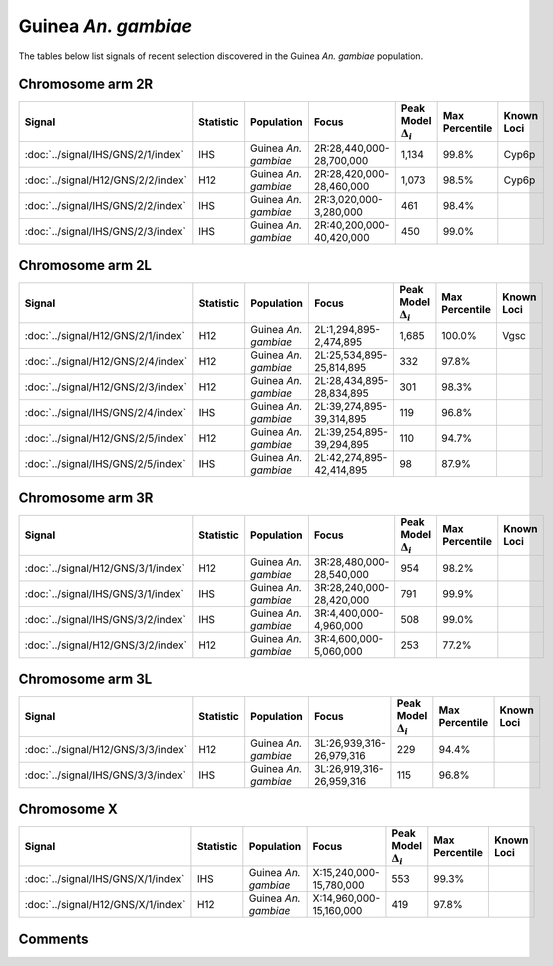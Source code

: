 Guinea *An. gambiae*
====================



The tables below list signals of recent selection discovered in the
Guinea *An. gambiae* population.



Chromosome arm 2R
-----------------



.. raw:: html
    :file: GNS.2R.signals.html

.. cssclass:: table-hover
.. list-table::
    :widths: auto
    :header-rows: 1

    * - Signal
      - Statistic
      - Population
      - Focus
      - Peak Model :math:`\Delta_{i}`
      - Max Percentile
      - Known Loci
    * - :doc:`../signal/IHS/GNS/2/1/index`
      - IHS
      - Guinea *An. gambiae*
      - 2R:28,440,000-28,700,000
      - 1,134
      - 99.8%
      - Cyp6p
    * - :doc:`../signal/H12/GNS/2/2/index`
      - H12
      - Guinea *An. gambiae*
      - 2R:28,420,000-28,460,000
      - 1,073
      - 98.5%
      - Cyp6p
    * - :doc:`../signal/IHS/GNS/2/2/index`
      - IHS
      - Guinea *An. gambiae*
      - 2R:3,020,000-3,280,000
      - 461
      - 98.4%
      - 
    * - :doc:`../signal/IHS/GNS/2/3/index`
      - IHS
      - Guinea *An. gambiae*
      - 2R:40,200,000-40,420,000
      - 450
      - 99.0%
      - 
    





Chromosome arm 2L
-----------------



.. raw:: html
    :file: GNS.2L.signals.html

.. cssclass:: table-hover
.. list-table::
    :widths: auto
    :header-rows: 1

    * - Signal
      - Statistic
      - Population
      - Focus
      - Peak Model :math:`\Delta_{i}`
      - Max Percentile
      - Known Loci
    * - :doc:`../signal/H12/GNS/2/1/index`
      - H12
      - Guinea *An. gambiae*
      - 2L:1,294,895-2,474,895
      - 1,685
      - 100.0%
      - Vgsc
    * - :doc:`../signal/H12/GNS/2/4/index`
      - H12
      - Guinea *An. gambiae*
      - 2L:25,534,895-25,814,895
      - 332
      - 97.8%
      - 
    * - :doc:`../signal/H12/GNS/2/3/index`
      - H12
      - Guinea *An. gambiae*
      - 2L:28,434,895-28,834,895
      - 301
      - 98.3%
      - 
    * - :doc:`../signal/IHS/GNS/2/4/index`
      - IHS
      - Guinea *An. gambiae*
      - 2L:39,274,895-39,314,895
      - 119
      - 96.8%
      - 
    * - :doc:`../signal/H12/GNS/2/5/index`
      - H12
      - Guinea *An. gambiae*
      - 2L:39,254,895-39,294,895
      - 110
      - 94.7%
      - 
    * - :doc:`../signal/IHS/GNS/2/5/index`
      - IHS
      - Guinea *An. gambiae*
      - 2L:42,274,895-42,414,895
      - 98
      - 87.9%
      - 
    





Chromosome arm 3R
-----------------



.. raw:: html
    :file: GNS.3R.signals.html

.. cssclass:: table-hover
.. list-table::
    :widths: auto
    :header-rows: 1

    * - Signal
      - Statistic
      - Population
      - Focus
      - Peak Model :math:`\Delta_{i}`
      - Max Percentile
      - Known Loci
    * - :doc:`../signal/H12/GNS/3/1/index`
      - H12
      - Guinea *An. gambiae*
      - 3R:28,480,000-28,540,000
      - 954
      - 98.2%
      - 
    * - :doc:`../signal/IHS/GNS/3/1/index`
      - IHS
      - Guinea *An. gambiae*
      - 3R:28,240,000-28,420,000
      - 791
      - 99.9%
      - 
    * - :doc:`../signal/IHS/GNS/3/2/index`
      - IHS
      - Guinea *An. gambiae*
      - 3R:4,400,000-4,960,000
      - 508
      - 99.0%
      - 
    * - :doc:`../signal/H12/GNS/3/2/index`
      - H12
      - Guinea *An. gambiae*
      - 3R:4,600,000-5,060,000
      - 253
      - 77.2%
      - 
    





Chromosome arm 3L
-----------------



.. raw:: html
    :file: GNS.3L.signals.html

.. cssclass:: table-hover
.. list-table::
    :widths: auto
    :header-rows: 1

    * - Signal
      - Statistic
      - Population
      - Focus
      - Peak Model :math:`\Delta_{i}`
      - Max Percentile
      - Known Loci
    * - :doc:`../signal/H12/GNS/3/3/index`
      - H12
      - Guinea *An. gambiae*
      - 3L:26,939,316-26,979,316
      - 229
      - 94.4%
      - 
    * - :doc:`../signal/IHS/GNS/3/3/index`
      - IHS
      - Guinea *An. gambiae*
      - 3L:26,919,316-26,959,316
      - 115
      - 96.8%
      - 
    





Chromosome X
------------



.. raw:: html
    :file: GNS.X.signals.html

.. cssclass:: table-hover
.. list-table::
    :widths: auto
    :header-rows: 1

    * - Signal
      - Statistic
      - Population
      - Focus
      - Peak Model :math:`\Delta_{i}`
      - Max Percentile
      - Known Loci
    * - :doc:`../signal/IHS/GNS/X/1/index`
      - IHS
      - Guinea *An. gambiae*
      - X:15,240,000-15,780,000
      - 553
      - 99.3%
      - 
    * - :doc:`../signal/H12/GNS/X/1/index`
      - H12
      - Guinea *An. gambiae*
      - X:14,960,000-15,160,000
      - 419
      - 97.8%
      - 
    





Comments
--------


.. raw:: html

    <div id="disqus_thread"></div>
    <script>
    
    var disqus_config = function () {
        this.page.identifier = '/population/GNS';
    };
    
    (function() { // DON'T EDIT BELOW THIS LINE
    var d = document, s = d.createElement('script');
    s.src = 'https://agam-selection-atlas.disqus.com/embed.js';
    s.setAttribute('data-timestamp', +new Date());
    (d.head || d.body).appendChild(s);
    })();
    </script>
    <noscript>Please enable JavaScript to view the <a href="https://disqus.com/?ref_noscript">comments.</a></noscript>


